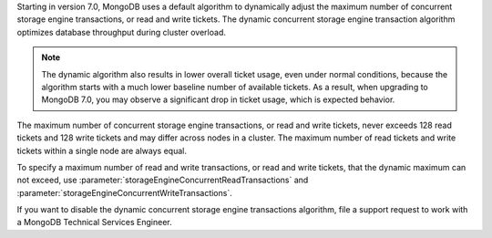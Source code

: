 Starting in version 7.0, MongoDB uses a default algorithm to dynamically
adjust the maximum number of concurrent storage engine transactions, 
or read and write tickets. The dynamic concurrent storage engine
transaction algorithm optimizes database throughput during cluster 
overload. 

.. note::
   
   The dynamic algorithm also results in lower overall ticket usage, even
   under normal conditions, because the algorithm starts with a much
   lower baseline number of available tickets. As a result, when upgrading to
   MongoDB 7.0, you may observe a significant drop in ticket usage, which is
   expected behavior.

The maximum number of concurrent storage engine transactions,
or read and write tickets, never exceeds 128 read tickets and 128
write tickets and may differ across nodes in a cluster. The maximum
number of read tickets and write tickets within a single node are always
equal. 

To specify a maximum number of read and write transactions, or read and
write tickets, that the dynamic maximum can not exceed, use
:parameter:`storageEngineConcurrentReadTransactions` and
:parameter:`storageEngineConcurrentWriteTransactions`.

If you want to disable the dynamic concurrent storage engine
transactions algorithm, file a support request to work with a MongoDB
Technical Services Engineer. 